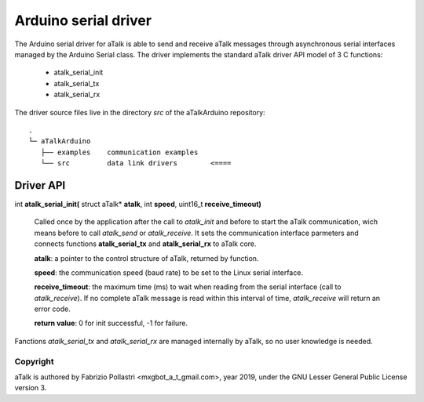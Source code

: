 =====================
Arduino serial driver
=====================

The Arduino serial driver for aTalk is able to send and receive aTalk messages
through asynchronous serial interfaces managed by the Arduino Serial class.
The driver implements the standard aTalk driver API model of 3 C functions:

  * atalk_serial_init
  * atalk_serial_tx
  * atalk_serial_rx

The driver source files live in the directory *src* of the aTalkArduino
repository::

  .
  └─ aTalkArduino
     ├── examples    communication examples
     └── src         data link drivers        <====


Driver API
==========

int **atalk_serial_init(** struct aTalk* **atalk**, int **speed**, uint16_t **receive_timeout)**

  Called once by the application after the call to *atalk_init* and before
  to start the aTalk communication, wich means before to call *atalk_send*
  or *atalk_receive*. It sets the communication interface parmeters and
  connects functions **atalk_serial_tx** and **atalk_serial_rx** to aTalk core.

  **atalk**: a pointer to the control structure of aTalk, returned by function.

  **speed**: the communication speed (baud rate) to be set to the Linux
  serial interface.

  **receive_timeout**: the maximum time (ms) to wait when reading from the
  serial interface (call to *atalk_receive*). If no complete aTalk message
  is read within this interval of time, *atalk_receive* will return an
  error code.

  **return value**: 0 for init successful, -1 for failure.

Fanctions *atalk_serial_tx* and *atalk_serial_rx* are managed internally by
aTalk, so no user knowledge is needed.


Copyright
---------

aTalk is authored by Fabrizio Pollastri <mxgbot_a_t_gmail.com>, year 2019, under the GNU Lesser General Public License version 3.

.. ==== END ==== 
